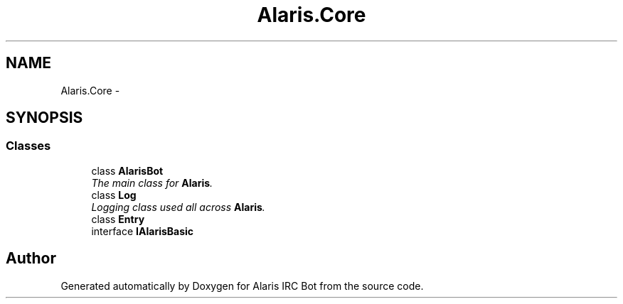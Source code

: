 .TH "Alaris.Core" 3 "25 May 2010" "Version 1.6" "Alaris IRC Bot" \" -*- nroff -*-
.ad l
.nh
.SH NAME
Alaris.Core \- 
.SH SYNOPSIS
.br
.PP
.SS "Classes"

.in +1c
.ti -1c
.RI "class \fBAlarisBot\fP"
.br
.RI "\fIThe main class for \fBAlaris\fP. \fP"
.ti -1c
.RI "class \fBLog\fP"
.br
.RI "\fILogging class used all across \fBAlaris\fP. \fP"
.ti -1c
.RI "class \fBEntry\fP"
.br
.ti -1c
.RI "interface \fBIAlarisBasic\fP"
.br
.in -1c
.SH "Author"
.PP 
Generated automatically by Doxygen for Alaris IRC Bot from the source code.
